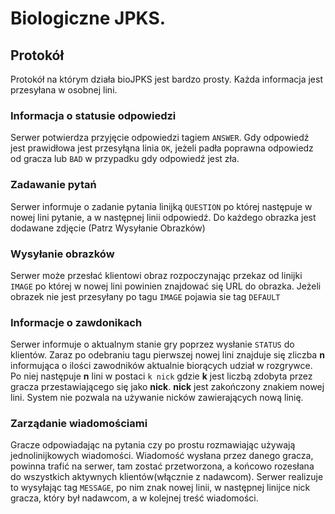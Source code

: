 * Biologiczne JPKS.
  
** Protokół
  
   Protokół na którym działa bioJPKS jest bardzo prosty.
   Każda informacja jest przesyłana w osobnej lini.

*** Informacja o statusie odpowiedzi
    
    Serwer potwierdza przyjęcie odpowiedzi tagiem =ANSWER=. Gdy odpowiedź jest prawidłowa jest przesyłąna linia =OK=,
    jeżeli padła poprawna odpowiedz od gracza lub =BAD= w przypadku gdy odpowiedź jest zła.

*** Zadawanie pytań

    Serwer informuje o zadanie pytania linijką =QUESTION= po której następuje w nowej lini pytanie, a w następnej linii odpowiedź.
    Do każdego obrazka jest dodawane zdjęcie (Patrz Wysyłanie Obrazków)

*** Wysyłanie obrazków
 
    Serwer może przesłać klientowi obraz rozpoczynając przekaz od linijki =IMAGE= po której w nowej lini
    powinien znajdować się URL do obrazka. Jeżeli obrazek nie jest przesyłany po tagu =IMAGE= pojawia sie tag =DEFAULT=
     
*** Informacje o zawdonikach

    Serwer informuje o aktualnym stanie gry poprzez wysłanie =STATUS= do klientów.
    Zaraz po odebraniu tagu pierwszej nowej lini znajduje się zliczba *n* informująca o ilości zawodników aktualnie 
    biorących udział w rozgrywce. Po niej następuje *n* lini w postaci
    =k nick= gdzie *k* jest liczbą zdobyta przez gracza przestawiającego się jako *nick*. *nick* jest zakończony znakiem nowej lini.
    System nie pozwala na używanie nicków zawierających nową linię.

*** Zarządanie wiadomościami

	Gracze odpowiadając na pytania czy po prostu rozmawiając używają 
jednolinijkowych wiadomości. Wiadomość wysłana przez danego gracza, 
powinna trafić na serwer, tam zostać przetworzona, a końcowo rozesłana 
do wszystkich aktywnych klientów(włącznie z nadawcom). Serwer realizuje 
to wysyłając tag =MESSAGE=, po nim znak nowej linii, w następnej linijce 
nick gracza, który był nadawcom, a w kolejnej treść wiadomości.
